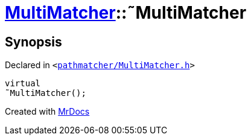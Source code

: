 [#MultiMatcher-2destructor]
= xref:MultiMatcher.adoc[MultiMatcher]::&tilde;MultiMatcher
:relfileprefix: ../
:mrdocs:


== Synopsis

Declared in `&lt;https://github.com/PrismLauncher/PrismLauncher/blob/develop/launcher/pathmatcher/MultiMatcher.h#L9[pathmatcher&sol;MultiMatcher&period;h]&gt;`

[source,cpp,subs="verbatim,replacements,macros,-callouts"]
----
virtual
&tilde;MultiMatcher();
----



[.small]#Created with https://www.mrdocs.com[MrDocs]#
